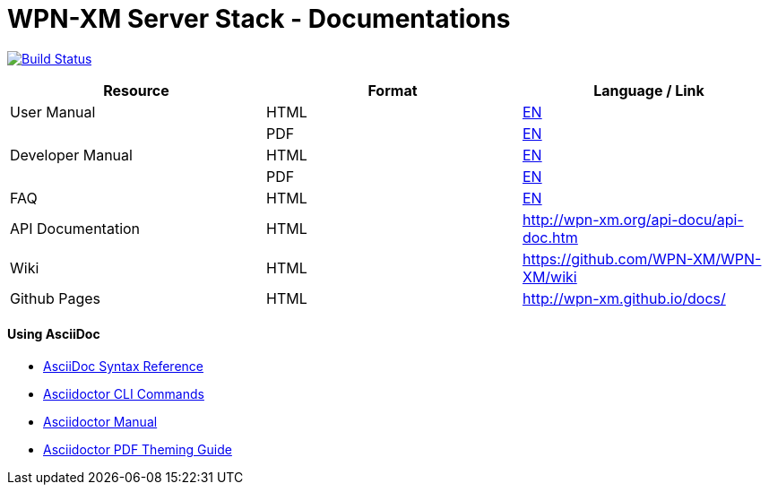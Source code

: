 # WPN-XM Server Stack - Documentations

image:https://travis-ci.org/WPN-XM/docs.svg["Build Status", link="https://travis-ci.org/WPN-XM/docs"]

:USR-MAN-HTML-EN:   http://wpn-xm.github.io/docs/user-manual/en/[EN]
:USR-MAN-PDF-EN:    http://wpn-xm.github.io/docs/user-manual/en/book.pdf[EN]
:DEV-MAN-HTML-EN:   http://wpn-xm.github.io/docs/developer-manual/en/[EN]
:DEV-MAN-PDF-EN:    http://wpn-xm.github.io/docs/developer-manual/en/book.pdf[EN]
:FAQ-MAN-HTML-EN:   http://wpn-xm.github.io/docs/faq/[EN]

[width="100%",options="header"]
|====================
| Resource          | Format | Language / Link
| User Manual       | HTML   | {USR-MAN-HTML-EN}
|                   | PDF    | {USR-MAN-PDF-EN}
| Developer Manual  | HTML   | {DEV-MAN-HTML-EN}
|                   | PDF    | {DEV-MAN-PDF-EN}
| FAQ               | HTML   | {FAQ-MAN-HTML-EN}
| API Documentation | HTML   | http://wpn-xm.org/api-docu/api-doc.htm
| Wiki              | HTML   | https://github.com/WPN-XM/WPN-XM/wiki
| Github Pages      | HTML   | http://wpn-xm.github.io/docs/
|====================

#### Using AsciiDoc

- http://asciidoctor.org/docs/asciidoc-syntax-quick-reference/[AsciiDoc Syntax Reference]
- http://asciidoctor.org/man/asciidoctor/[Asciidoctor CLI Commands]
- http://asciidoctor.org/docs/user-manual/[Asciidoctor Manual]
- https://github.com/asciidoctor/asciidoctor-pdf/blob/master/docs/theming-guide.adoc[Asciidoctor PDF Theming Guide]
